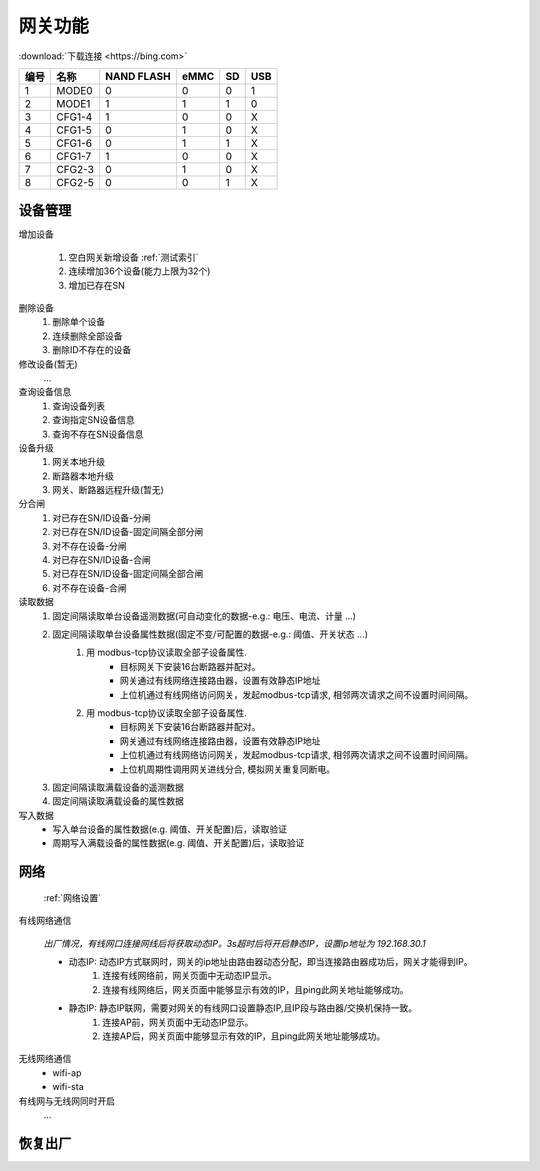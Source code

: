 网关功能
-----------

:download:`下载连接 <https://bing.com>`

==== ====== ========== ==== == ===
编号 名称   NAND FLASH eMMC SD USB
==== ====== ========== ==== == ===
1    MODE0  0          0    0  1
2    MODE1  1          1    1  0
3    CFG1-4 1          0    0  X
4    CFG1-5 0          1    0  X
5    CFG1-6 0          1    1  X
6    CFG1-7 1          0    0  X
7    CFG2-3 0          1    0  X
8    CFG2-5 0          0    1  X
==== ====== ========== ==== == ===


设备管理
+++++++++

增加设备

    #. 空白网关新增设备 :ref:`测试索引`
    #. 连续增加36个设备(能力上限为32个) 
    #. 增加已存在SN

删除设备
    #. 删除单个设备
    #. 连续删除全部设备
    #. 删除ID不存在的设备

修改设备(暂无)
    ...

查询设备信息
    #. 查询设备列表
    #. 查询指定SN设备信息
    #. 查询不存在SN设备信息

设备升级
    #. 网关本地升级
    #. 断路器本地升级
    #. 网关、断路器远程升级(暂无)

分合闸
    #. 对已存在SN/ID设备-分闸
    #. 对已存在SN/ID设备-固定间隔全部分闸
    #. 对不存在设备-分闸

    #. 对已存在SN/ID设备-合闸
    #. 对已存在SN/ID设备-固定间隔全部合闸
    #. 对不存在设备-合闸

读取数据
    #. 固定间隔读取单台设备遥测数据(可自动变化的数据-e.g.: 电压、电流、计量 ...)         
    #. 固定间隔读取单台设备属性数据(固定不变/可配置的数据-e.g.: 阈值、开关状态 ...)
        #. 用 modbus-tcp协议读取全部子设备属性.
            * 目标网关下安装16台断路器并配对。
            * 网关通过有线网络连接路由器，设置有效静态IP地址 
            * 上位机通过有线网络访问网关，发起modbus-tcp请求, 相邻两次请求之间不设置时间间隔。
        #. 用 modbus-tcp协议读取全部子设备属性.
            * 目标网关下安装16台断路器并配对。
            * 网关通过有线网络连接路由器，设置有效静态IP地址 
            * 上位机通过有线网络访问网关，发起modbus-tcp请求, 相邻两次请求之间不设置时间间隔。
            * 上位机周期性调用网关进线分合, 模拟网关重复同断电。
    #. 固定间隔读取满载设备的遥测数据
    #. 固定间隔读取满载设备的属性数据

写入数据
    * 写入单台设备的属性数据(e.g. 阈值、开关配置)后，读取验证
    * 周期写入满载设备的属性数据(e.g. 阈值、开关配置)后，读取验证

网络
++++++++++++

    :ref:`网络设置`

有线网络通信

    *出厂情况，有线网口连接网线后将获取动态IP。3s超时后将开启静态IP，设置ip地址为 192.168.30.1*

    * 动态IP: 动态IP方式联网时，网关的ip地址由路由器动态分配，即当连接路由器成功后，网关才能得到IP。
        #. 连接有线网络前，网关页面中无动态IP显示。
        #. 连接有线网络后，网关页面中能够显示有效的IP，且ping此网关地址能够成功。
        
    * 静态IP: 静态IP联网，需要对网关的有线网口设置静态IP,且IP段与路由器/交换机保持一致。
        #. 连接AP前，网关页面中无动态IP显示。
        #. 连接AP后，网关页面中能够显示有效的IP，且ping此网关地址能够成功。

无线网络通信
    * wifi-ap
    * wifi-sta

有线网与无线网同时开启
    ...

恢复出厂
+++++++++
